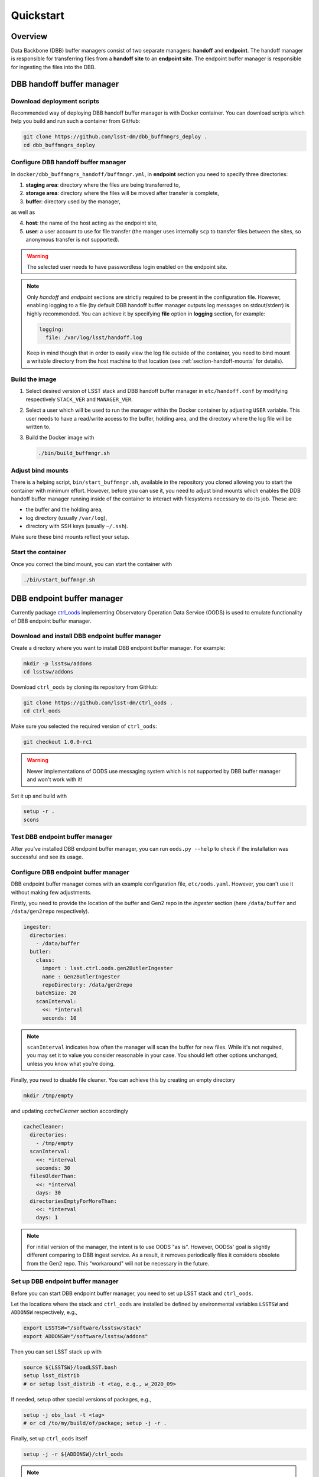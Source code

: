 ##########
Quickstart
##########

.. _section-overview:

Overview
========

Data Backbone (DBB) buffer managers consist of two separate managers:
**handoff** and **endpoint**.  The handoff manager is  responsible for
transferring files from a **handoff site** to an **endpoint site**.  The
endpoint buffer manager is responsible for ingesting the files into the DBB.

.. _section-handoff:

DBB handoff buffer manager
==========================

.. _section-handoff-download:

Download deployment scripts
---------------------------

Recommended way of deploying DBB handoff buffer manager is with Docker
container.  You can download scripts which help you build and run such a
container from GitHub:

.. code-block:: bash

   git clone https://github.com/lsst-dm/dbb_buffmngrs_deploy .
   cd dbb_buffmngrs_deploy

.. _section-handoff-configuration:

Configure DBB handoff buffer manager
------------------------------------

In ``docker/dbb_buffmngrs_handoff/buffmngr.yml``, in **endpoint** section you
need to specify three directories:  

1. **staging area**: directory where the files are being transferred to,
2. **storage area**: directory where the files will be moved after transfer is
   complete,
3. **buffer**: directory used by the manager,

as well as

4. **host**: the name of the host acting as the endpoint site,
5. **user**: a user account to use for file transfer (the manger uses
   internally ``scp`` to transfer files between the sites, so anonymous
   transfer is not supported).

.. warning::

   The selected user needs to have passwordless login enabled on the endpoint
   site.  
   
.. note:: 

   Only *handoff* and *endpoint* sections are strictly required to be present
   in the configuration file.  However, enabling logging to a file (by default
   DBB handoff buffer manager outputs log messages on stdout/stderr) is highly
   recommended. You can achieve it by specifying **file** option in **logging**
   section, for example:

   .. code-block::
   
      logging:
        file: /var/log/lsst/handoff.log

   Keep in mind though that in order to easily view the log file outside of the
   container, you need to bind mount a writable directory from the host machine
   to that location (see :ref:`section-handoff-mounts` for details).

.. _section-handoff-building:

Build the image
---------------

#. Select desired version of LSST stack and DBB handoff buffer manager in
   ``etc/handoff.conf`` by modifying respectively ``STACK_VER`` and
   ``MANAGER_VER``. 

#. Select a user which will be used to run the manager within the Docker
   container by adjusting ``USER`` variable.  This user needs to have a
   read/write access to the buffer, holding area, and the directory where the
   log file will be written to.

#. Build the Docker image with

   .. code:: bash

      ./bin/build_buffmngr.sh

.. _section-handoff-mounts:

Adjust bind mounts
------------------

There is a helping script, ``bin/start_buffmngr.sh``, available in the
repository you cloned allowing you to start the container with minimum effort.
However, before you can use it, you need to adjust bind mounts which enables
the DDB handoff buffer manager running inside of the container to interact with
filesystems necessary to do its job. These are:

* the buffer and the holding area,
* log directory (usually ``/var/log``),
* directory with SSH keys (usually ``~/.ssh``).

Make sure these bind mounts reflect your setup.

.. _section-handoff-starting:

Start the container
-------------------

Once you correct the bind mount, you can start the container with

.. code-block:: bash

   ./bin/start_buffmngr.sh

.. _section-endpoint:

DBB endpoint buffer manager
===========================

Currently package `ctrl_oods`_ implementing Observatory Operation Data Service
(OODS) is used to emulate functionality of DBB endpoint buffer manager.

.. _ctrl_oods: https://github.com/lsst-dm/ctrl_oods

.. _section-endpoint-download:

Download and install DBB endpoint buffer manager
------------------------------------------------

Create a directory where you want to install DBB endpoint buffer manager. For
example:

.. code-block:: bash

   mkdir -p lsstsw/addons
   cd lsstsw/addons

Download ``ctrl_oods`` by cloning its repository from GitHub:

.. code-block:: bash

   git clone https://github.com/lsst-dm/ctrl_oods .
   cd ctrl_oods

Make sure you selected the required version of ``ctrl_oods``:

.. code-block:: bash

   git checkout 1.0.0-rc1

.. warning::

   Newer implementations of OODS use messaging system which is not supported by
   DBB buffer manager and won't work with it!

Set it up and build with

.. code-block:: bash

   setup -r .
   scons

.. _section-endpoint-testing:

Test DBB endpoint buffer manager
--------------------------------

After you’ve installed DBB endpoint buffer manager, you can run ``oods.py
--help`` to check if the installation was successful and see its usage.

.. _section-endpoint-configuration:

Configure DBB endpoint buffer manager
-------------------------------------

DBB endpoint buffer manager comes with an example configuration file,
``etc/oods.yaml``.  However, you can't use it without making few adjustments.

Firstly, you need to provide the location of the buffer and Gen2 repo in the
*ingester* section (here ``/data/buffer`` and ``/data/gen2repo`` respectively).

.. code-block::

   ingester:
     directories:
       - /data/buffer
     butler:
       class:
         import : lsst.ctrl.oods.gen2ButlerIngester
         name : Gen2ButlerIngester
         repoDirectory: /data/gen2repo
       batchSize: 20
       scanInterval:
         <<: *interval
         seconds: 10

.. note::

   ``scanInterval`` indicates how often the manager will scan the buffer for
   new files.  While it's not required, you may set it to value you consider
   reasonable in your case.  You should left other options unchanged, unless
   you know what you're doing.

Finally, you need to disable file cleaner. You can achieve this by creating an
empty directory

.. code-block::

   mkdir /tmp/empty

and updating *cacheCleaner* section accordingly

.. code-block::

   cacheCleaner:
     directories:
       - /tmp/empty
     scanInterval:
       <<: *interval
       seconds: 30
     filesOlderThan:
       <<: *interval
       days: 30 
     directoriesEmptyForMoreThan:
       <<: *interval
       days: 1

.. note::

   For initial version of the manager, the intent is to use OODS "as is".
   However, OODSs' goal is slightly different comparing to DBB ingest service.
   As a result, it removes periodically files it considers obsolete from the
   Gen2 repo.  This "workaround" will not be necessary in the future.

.. _section-dbbis-setup:

Set up DBB endpoint buffer manager
----------------------------------

Before you can start DBB endpoint buffer manager, you need to set up LSST stack
and ``ctrl_oods``.  

Let the locations where the stack and ``ctrl_oods`` are installed be defined by
environmental variables ``LSSTSW`` and ``ADDONSW`` respectively, e.g.,

.. code-block::

   export LSSTSW="/software/lsstsw/stack"
   export ADDONSW="/software/lsstsw/addons"

Then you can set LSST stack up with

.. code-block::

   source ${LSSTSW}/loadLSST.bash
   setup lsst_distrib
   # or setup lsst_distrib -t <tag, e.g., w_2020_09>

If needed, setup other special versions of packages, e.g., 

.. code-block::

   setup -j obs_lsst -t <tag>
   # or cd /to/my/build/of/package; setup -j -r .

Finally, set up ``ctrl_oods`` itself

.. code-block::

   setup -j -r ${ADDONSW}/ctrl_oods

.. note::

   For conveniece, you may want to set ``LSSTSW`` and ``ADDONSW`` variables in
   your ``.bashrc`` and then run ``source ~/.bashrc`` or open a new terminal
   for changes to take effect.

.. _section-endpoint-running:

Start DBB endpoint buffer manager
---------------------------------

The repository you cloned contains a helping script, ``bin/start_oods.sh``
which simplifies starting DBB endpoint buffer manager.  Copy it to a location
searched by shell for executables (e.g. ``$HOME/bin`` on Centos)

.. code-block::

   cp bin/start_oods.sh $HOME/bin

Then you can start DBB ingest service with

.. code-block::

   start_oods.sh oods.yaml
   
where ``oods.yaml`` is the configuration file you prepared in :ref:`previous
step <section-dbbis-configuration>`.

.. note::

   By default, the all messages are logged to ``/var/log/oods.log``. You can
   changed the defult location using ``-l`` option. Run ``start_oods.sh -h``
   for help.
